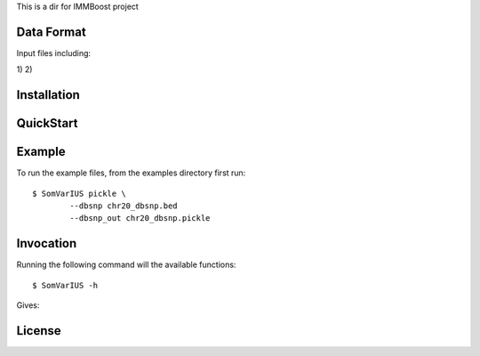 This is a dir for IMMBoost project

Data Format
===========

Input files including:

1) 
2) 



Installation
============

QuickStart
==========

Example
=======

To run the example files, from the examples directory first run::

	$ SomVarIUS pickle \
		--dbsnp chr20_dbsnp.bed
		--dbsnp_out chr20_dbsnp.pickle

Invocation
==========

Running the following command will the available functions::

	$ SomVarIUS -h

Gives::


License
============
